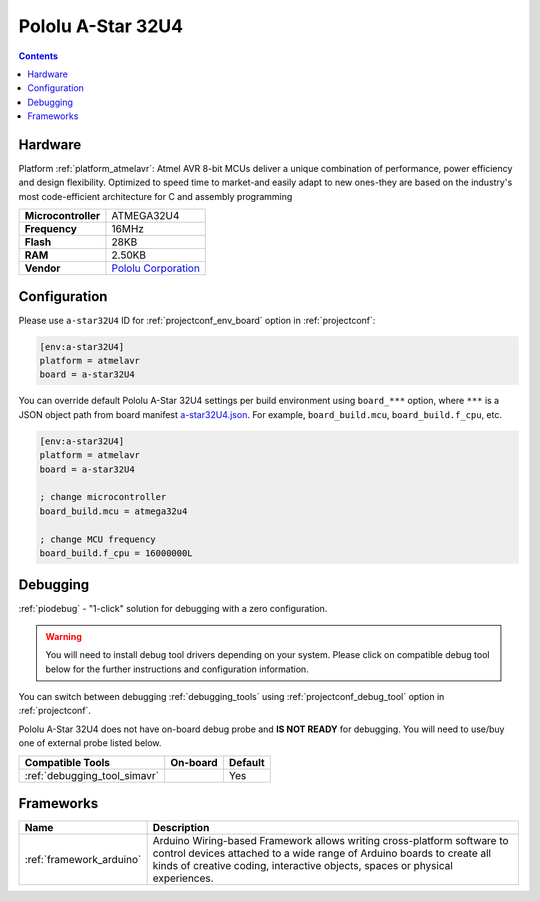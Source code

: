 ..  Copyright (c) 2014-present PlatformIO <contact@platformio.org>
    Licensed under the Apache License, Version 2.0 (the "License");
    you may not use this file except in compliance with the License.
    You may obtain a copy of the License at
       http://www.apache.org/licenses/LICENSE-2.0
    Unless required by applicable law or agreed to in writing, software
    distributed under the License is distributed on an "AS IS" BASIS,
    WITHOUT WARRANTIES OR CONDITIONS OF ANY KIND, either express or implied.
    See the License for the specific language governing permissions and
    limitations under the License.

.. _board_atmelavr_a-star32U4:

Pololu A-Star 32U4
==================

.. contents::

Hardware
--------

Platform :ref:`platform_atmelavr`: Atmel AVR 8-bit MCUs deliver a unique combination of performance, power efficiency and design flexibility. Optimized to speed time to market-and easily adapt to new ones-they are based on the industry's most code-efficient architecture for C and assembly programming

.. list-table::

  * - **Microcontroller**
    - ATMEGA32U4
  * - **Frequency**
    - 16MHz
  * - **Flash**
    - 28KB
  * - **RAM**
    - 2.50KB
  * - **Vendor**
    - `Pololu Corporation <https://www.pololu.com/category/149/a-star-programmable-controllers?utm_source=platformio.org&utm_medium=docs>`__


Configuration
-------------

Please use ``a-star32U4`` ID for :ref:`projectconf_env_board` option in :ref:`projectconf`:

.. code-block:: ini

  [env:a-star32U4]
  platform = atmelavr
  board = a-star32U4

You can override default Pololu A-Star 32U4 settings per build environment using
``board_***`` option, where ``***`` is a JSON object path from
board manifest `a-star32U4.json <https://github.com/platformio/platform-atmelavr/blob/master/boards/a-star32U4.json>`_. For example,
``board_build.mcu``, ``board_build.f_cpu``, etc.

.. code-block:: ini

  [env:a-star32U4]
  platform = atmelavr
  board = a-star32U4

  ; change microcontroller
  board_build.mcu = atmega32u4

  ; change MCU frequency
  board_build.f_cpu = 16000000L

Debugging
---------

:ref:`piodebug` - "1-click" solution for debugging with a zero configuration.

.. warning::
    You will need to install debug tool drivers depending on your system.
    Please click on compatible debug tool below for the further
    instructions and configuration information.

You can switch between debugging :ref:`debugging_tools` using
:ref:`projectconf_debug_tool` option in :ref:`projectconf`.

Pololu A-Star 32U4 does not have on-board debug probe and **IS NOT READY** for debugging. You will need to use/buy one of external probe listed below.

.. list-table::
  :header-rows:  1

  * - Compatible Tools
    - On-board
    - Default
  * - :ref:`debugging_tool_simavr`
    - 
    - Yes

Frameworks
----------
.. list-table::
    :header-rows:  1

    * - Name
      - Description

    * - :ref:`framework_arduino`
      - Arduino Wiring-based Framework allows writing cross-platform software to control devices attached to a wide range of Arduino boards to create all kinds of creative coding, interactive objects, spaces or physical experiences.